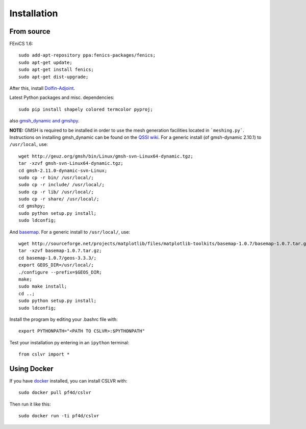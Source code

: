 Installation
=======================


From source
------------------------

FEniCS 1.6::

  sudo add-apt-repository ppa:fenics-packages/fenics;
  sudo apt-get update;
  sudo apt-get install fenics;
  sudo apt-get dist-upgrade;

After this, install `Dolfin-Adjoint <http://dolfin-adjoint-doc.readthedocs.org/en/latest/download/index.html>`_.

Latest Python packages and misc. dependencies::

  sudo pip install shapely colored termcolor pyproj;

also `gmsh_dynamic and gmshpy <http://geuz.org/gmsh/>`_.

**NOTE:** GMSH is required to be installed in order to use the mesh generation facilities located in ```meshing.py```.  Instructions on installing gmsh_dynamic can be found on the `QSSI wiki <http://qssi.cs.umt.edu/wiki/index.php/Setup>`_.  For a generic install (of gmsh-dynamic 2.10.1) to ``/usr/local``, use::

  wget http://geuz.org/gmsh/bin/Linux/gmsh-svn-Linux64-dynamic.tgz;
  tar -xzvf gmsh-svn-Linux64-dynamic.tgz;
  cd gmsh-2.11.0-dynamic-svn-Linux;
  sudo cp -r bin/ /usr/local/;
  sudo cp -r include/ /usr/local/;
  sudo cp -r lib/ /usr/local/;
  sudo cp -r share/ /usr/local/;
  cd gmshpy;
  sudo python setup.py install;
  sudo ldconfig;

And `basemap <http://matplotlib.org/basemap/users/installing.html>`_.  For a generic install to ``/usr/local/``, use::

  wget http://sourceforge.net/projects/matplotlib/files/matplotlib-toolkits/basemap-1.0.7/basemap-1.0.7.tar.gz;
  tar -xzvf basemap-1.0.7.tar.gz;
  cd basemap-1.0.7/geos-3.3.3/;
  export GEOS_DIR=/usr/local/;
  ./configure --prefix=$GEOS_DIR;
  make;
  sudo make install;
  cd ..;
  sudo python setup.py install;
  sudo ldconfig;

Install the program by editing your .bashrc file with::
  
  export PYTHONPATH="<PATH TO CSLVR>:$PYTHONPATH"

Test your installation py entering in an ``ipython`` terminal::

  from cslvr import *


Using Docker
------------------------

If you have `docker <https://www.docker.com/>`_ installed, you can install CSLVR with::

  sudo docker pull pf4d/cslvr

Then run it like this::

  sudo docker run -ti pf4d/cslvr



